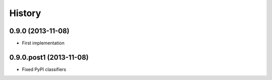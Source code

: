 .. :changelog:

History
-------

0.9.0 (2013-11-08)
++++++++++++++++++

* First implementation

0.9.0.post1 (2013-11-08)
++++++++++++++++++

* Fixed PyPI classifiers

